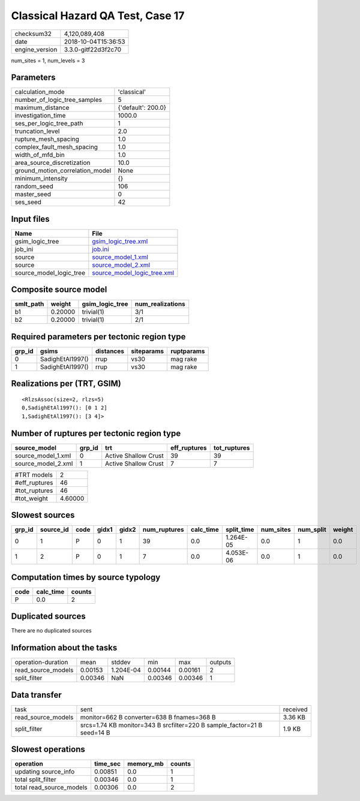 Classical Hazard QA Test, Case 17
=================================

============== ===================
checksum32     4,120,089,408      
date           2018-10-04T15:36:53
engine_version 3.3.0-gitf22d3f2c70
============== ===================

num_sites = 1, num_levels = 3

Parameters
----------
=============================== ==================
calculation_mode                'classical'       
number_of_logic_tree_samples    5                 
maximum_distance                {'default': 200.0}
investigation_time              1000.0            
ses_per_logic_tree_path         1                 
truncation_level                2.0               
rupture_mesh_spacing            1.0               
complex_fault_mesh_spacing      1.0               
width_of_mfd_bin                1.0               
area_source_discretization      10.0              
ground_motion_correlation_model None              
minimum_intensity               {}                
random_seed                     106               
master_seed                     0                 
ses_seed                        42                
=============================== ==================

Input files
-----------
======================= ============================================================
Name                    File                                                        
======================= ============================================================
gsim_logic_tree         `gsim_logic_tree.xml <gsim_logic_tree.xml>`_                
job_ini                 `job.ini <job.ini>`_                                        
source                  `source_model_1.xml <source_model_1.xml>`_                  
source                  `source_model_2.xml <source_model_2.xml>`_                  
source_model_logic_tree `source_model_logic_tree.xml <source_model_logic_tree.xml>`_
======================= ============================================================

Composite source model
----------------------
========= ======= =============== ================
smlt_path weight  gsim_logic_tree num_realizations
========= ======= =============== ================
b1        0.20000 trivial(1)      3/1             
b2        0.20000 trivial(1)      2/1             
========= ======= =============== ================

Required parameters per tectonic region type
--------------------------------------------
====== ================ ========= ========== ==========
grp_id gsims            distances siteparams ruptparams
====== ================ ========= ========== ==========
0      SadighEtAl1997() rrup      vs30       mag rake  
1      SadighEtAl1997() rrup      vs30       mag rake  
====== ================ ========= ========== ==========

Realizations per (TRT, GSIM)
----------------------------

::

  <RlzsAssoc(size=2, rlzs=5)
  0,SadighEtAl1997(): [0 1 2]
  1,SadighEtAl1997(): [3 4]>

Number of ruptures per tectonic region type
-------------------------------------------
================== ====== ==================== ============ ============
source_model       grp_id trt                  eff_ruptures tot_ruptures
================== ====== ==================== ============ ============
source_model_1.xml 0      Active Shallow Crust 39           39          
source_model_2.xml 1      Active Shallow Crust 7            7           
================== ====== ==================== ============ ============

============= =======
#TRT models   2      
#eff_ruptures 46     
#tot_ruptures 46     
#tot_weight   4.60000
============= =======

Slowest sources
---------------
====== ========= ==== ===== ===== ============ ========= ========== ========= ========= ======
grp_id source_id code gidx1 gidx2 num_ruptures calc_time split_time num_sites num_split weight
====== ========= ==== ===== ===== ============ ========= ========== ========= ========= ======
0      1         P    0     1     39           0.0       1.264E-05  0.0       1         0.0   
1      2         P    0     1     7            0.0       4.053E-06  0.0       1         0.0   
====== ========= ==== ===== ===== ============ ========= ========== ========= ========= ======

Computation times by source typology
------------------------------------
==== ========= ======
code calc_time counts
==== ========= ======
P    0.0       2     
==== ========= ======

Duplicated sources
------------------
There are no duplicated sources

Information about the tasks
---------------------------
================== ======= ========= ======= ======= =======
operation-duration mean    stddev    min     max     outputs
read_source_models 0.00153 1.204E-04 0.00144 0.00161 2      
split_filter       0.00346 NaN       0.00346 0.00346 1      
================== ======= ========= ======= ======= =======

Data transfer
-------------
================== ======================================================================= ========
task               sent                                                                    received
read_source_models monitor=662 B converter=638 B fnames=368 B                              3.36 KB 
split_filter       srcs=1.74 KB monitor=343 B srcfilter=220 B sample_factor=21 B seed=14 B 1.9 KB  
================== ======================================================================= ========

Slowest operations
------------------
======================== ======== ========= ======
operation                time_sec memory_mb counts
======================== ======== ========= ======
updating source_info     0.00851  0.0       1     
total split_filter       0.00346  0.0       1     
total read_source_models 0.00306  0.0       2     
======================== ======== ========= ======